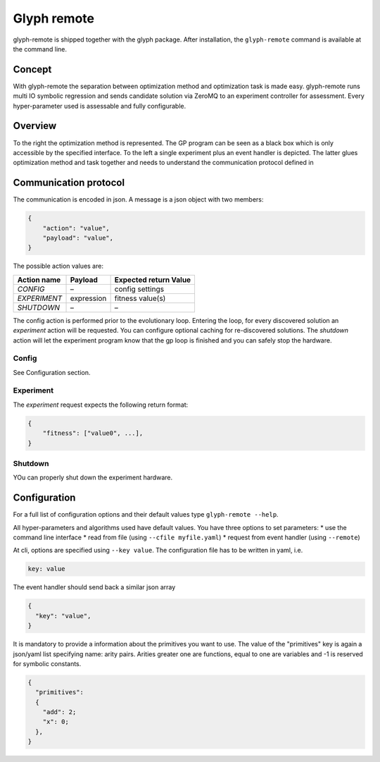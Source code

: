 Glyph remote
============

glyph-remote is shipped together with the glyph package. After
installation, the ``glyph-remote`` command is available at the command
line.

Concept
-------

With glyph-remote the separation between optimization method and
optimization task is made easy. glyph-remote runs multi IO symbolic
regression and sends candidate solution via ZeroMQ to an experiment
controller for assessment. Every hyper-parameter used is assessable and
fully configurable.

Overview
--------

To the right the optimization method is represented. The GP program can
be seen as a black box which is only accessible by the specified
interface. To the left a single experiment plus an event handler is
depicted. The latter glues optimization method and task together and
needs to understand the communication protocol defined in

.. figure:: ../_static/communication.png
   :alt: 

Communication protocol
----------------------

The communication is encoded in json. A message is a json object with
two members:

.. code:: json

    {
        "action": "value",
        "payload": "value",
    }

The possible action values are:

+-------------------+-----------------+----------------------------+
| Action name       | Payload         | Expected return Value      |
+===================+=================+============================+
| *CONFIG*          | –               | config settings            |
+-------------------+-----------------+----------------------------+
| *EXPERIMENT*      | expression      | fitness value(s)           |
+-------------------+-----------------+----------------------------+
| *SHUTDOWN*        | –               | –                          |
+-------------------+-----------------+----------------------------+

The config action is performed prior to the evolutionary loop. Entering
the loop, for every discovered solution an *experiment* action will be
requested. You can configure optional caching for re-discovered
solutions. The *shutdown* action will let the experiment program know
that the gp loop is finished and you can safely stop the hardware.

Config
~~~~~~

See Configuration section.

Experiment
~~~~~~~~~~

The *experiment* request expects the following return format:

.. code:: json

    {
        "fitness": ["value0", ...],
    }

Shutdown
~~~~~~~~

YOu can properly shut down the experiment hardware.

Configuration
-------------

For a full list of configuration options and their default values type
``glyph-remote --help``.

All hyper-parameters and algorithms used have default values. You have
three options to set parameters: \* use the command line interface \*
read from file (using ``--cfile myfile.yaml``) \* request from event
handler (using ``--remote``)

At cli, options are specified using ``--key value``. The configuration
file has to be written in yaml, i.e.

.. code:: yaml

    key: value

The event handler should send back a similar json array

.. code:: json

    {
      "key": "value",
    }

It is mandatory to provide a information about the primitives you want
to use. The value of the "primitives" key is again a json/yaml list
specifying name: arity pairs. Arities greater one are functions, equal
to one are variables and -1 is reserved for symbolic constants.

.. code:: json

    {
      "primitives":
      {
        "add": 2;
        "x": 0;
      },
    }

